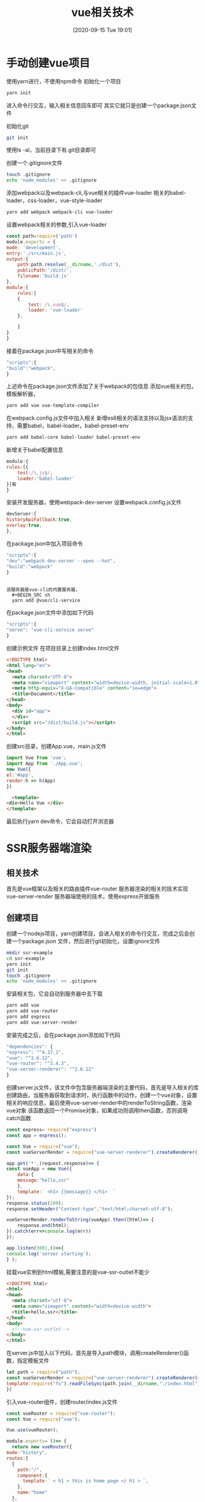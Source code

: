 #+ORG2BLOG:
#+DATE: [2020-09-15 Tue 19:01]
#+OPTIONS: toc:nil num:nil todo:nil pri:nil tags:nil ^:nil
#+CATEGORY: Vue,JavaScript
#+TAGS:
#+DESCRIPTION:
#+TITLE: vue相关技术
* 手动创建vue项目
  :PROPERTIES:
  :ID:       o2b:200e73f6-cd9d-4b8d-b6bb-f1d701d2f4c8
  :POST_DATE: [2020-09-16 Wed 20:19]
  :BLOG:     myblog
  :POSTID:   30
  :END:
  使用yarn进行，不使用npm命令  
  初始化一个项目
  #+BEGIN_SRC sh
    yarn init  
  #+END_SRC
  进入命令行交互，输入相关信息回车即可
  其实它就只是创建一个package.json文件

  初始化git
  #+BEGIN_SRC sh
    git init  
  #+END_SRC
  使用ls -al，当前目录下有.git目录即可
  
  创建一个.gitignore文件
  #+BEGIN_SRC sh
    touch .gitignore
    echo 'node_modules' >> .gitignore
  #+END_SRC

  添加webpack以及webpack-cli,与vue相关的插件vue-loader
  相关的babel-loader，css-loader，vue-style-loader
  #+BEGIN_SRC sh
    yarn add webpack webpack-cli vue-loader
  #+END_SRC

  设置webpack相关的参数,引入vue-loader
  #+BEGIN_SRC javascript
    const path=require('path')
    module.exports = {
	mode: 'development',
	entry:'./src/main.js',
	output:{
	    path:path.resolve(__dirname,'./dist'),
	    publicPath:'/dist/',
	    filename:'build.js'
	},
	module:{
	    rules:[
		{
		    test: /\.vue$/,
		    loader: 'vue-loader'
		},

	    ]
	}
    }
  #+END_SRC

  接着在package.json中写相关的命令
  #+BEGIN_SRC javascript
    "scripts":{
	"build":"webpack",
    }
  #+END_SRC

  上述命令在package.json文件添加了关于webpack的包信息
  添加vue相关的包，模板解析器，
  #+BEGIN_SRC sh
    yarn add vue vue-template-compiler
  #+END_SRC

  在webpack.config.js文件中加入相关
  新增es6相关的语法支持以及jsx语法的支持，需要babel，babel-loader，babel-preset-env
  #+BEGIN_SRC sh
    yarn add babel-core babel-loader babel-preset-env
  #+END_SRC

  新增关于babel配置信息
  #+BEGIN_SRC javascript
    module:{
	rules:[{
	    test:/\.js$/,
	    loader:'babel-loader'
	}]有
    }
  #+END_SRC

  安装开发服务器，使用webpack-dev-server
  设置webpack.config.js文件
  #+BEGIN_SRC javascript
    devServer:{
	historyApiFallback:true,
	overlay:true,
    },
  #+END_SRC
  
  在package.json中加入项目命令
  #+BEGIN_SRC javascript
    "scripts":{
	"dev":"webpack-dev-server --open --hot",
	"build":"webpack"
    }
  #+END_SRC

  #+BEGIN_SRC quote

  该服务器是vue-cli的内置服务器，
    #+BEGIN_SRC sh
    yarn add @vue/cli-service
    #+END_SRC

  在package.json文件中添加如下代码
     #+BEGIN_SRC javascript
       "scripts":{
	   "serve": "vue-cli-service serve"
       }
     #+END_SRC

  #+END_SRC  

  创建示例文件
  在项目目录上创建index.html文件
  #+BEGIN_SRC html
    <!DOCTYPE html>
    <html lang="en">
    <head>
      <meta charset="UTF-8">
      <meta name="viewport" content="width=device-width, initial-scale=1.0">
      <meta http-equiv="X-UA-Compatible" content="ie=edge">
      <title>Document</title>
    </head>
    <body>
      <div id="app">
      </div>
      <script src="/dist/build.js"></script>
    </body>
    </html>
  #+END_SRC
  
  创建src目录，创建App.vue，main.js文件
  #+BEGIN_SRC javascript
    import Vue from 'vue';
    import App from './App.vue';
    new Vue({
	el:'#app',
	render:h => h(App)
    })

  #+END_SRC

  #+BEGIN_SRC html
      <template>
	<div>Hello Vue </div>
    </template>
  #+END_SRC

  最后执行yarn dev命令，它会自动打开浏览器

* SSR服务器端渲染
** 相关技术
   首先是vue框架以及相关的路由插件vue-router
   服务器渲染的相关的技术实现vue-server-render
   服务器端使用的技术，使用express开放服务
** 创建项目
   创建一个nodejs项目，yarn创建项目，会进入相关的命令行交互，完成之后会创建一个package.json
   文件，然后进行git初始化，设置ignore文件
   #+BEGIN_SRC sh
     mkdir ssr-example
     cd ssr-example
     yarn init
     git init
     touch .gitignore
     echo 'node_modules' >> .gitignore
   #+END_SRC

   安装相关包，它会自动到服务器中去下载
   #+BEGIN_SRC sh
     yarn add vue
     yarn add vue-router
     yarn add express
     yarn add vue-server-render
   #+END_SRC

   安装完成之后，会在package.json添加如下代码
   #+BEGIN_SRC js
     "dependencies": {
	 "express": "^4.17.1",
	 "vue": "^2.6.12",
	 "vue-router": "^3.4.3",
	 "vue-server-renderer": "^2.6.12"
     }
   #+END_SRC

   创建server.js文件，该文件中包含服务器端渲染的主要代码，首先是导入相关的库
   创建路由，当服务器获取到请求时，执行函数中的动作，创建一个vue对象，设置
   相关的响应信息，最后使用vue-server-render中的renderToString函数，渲染vue对象
   该函数返回一个Promise对象，如果成功则调用then函数，否则调用catch函数
   #+BEGIN_SRC js
     const express= require("express")
     const app = express();

     const Vue = require("vue");
     const vueServerRender = require("vue-server-renderer").createRenderer();

     app.get('*',(request,response)=> {
	 const vueApp = new Vue({
	     data:{
		 message:"hello,ssr"
	     },
	     template:` <h1> {{message}} </h1>  `
	 });
	 response.status(200);
	 response.setHeader("Content-type","text/html;charset-utf-8");

	 vueServerRender.renderToString(vueApp).then((html)=> {
	     response.end(html);
	 }).catch(err=>console.log(err))
     });

     app.listen(3001,()=>{
	 console.log('server starting');
     } );

   #+END_SRC

   挂载vue实例到html模板,需要注意的是vue-ssr-outlet不能少
   #+BEGIN_SRC html
     <!DOCTYPE html>
     <html>
     <head>
       <meta charset="utf-8">
       <meta name="viewport" content="width=device-width">
       <title>hello,ssr</title>
     </head>
     <body>
       <!--vue-ssr-outlet-->
     </body>
     </html>
   #+END_SRC

   在server.js中加入以下代码，首先是导入path模块，调用createRenderer()函数，指定模板文件
   #+BEGIN_SRC js
     let path = require("path");
     const vueServerRender = require("vue-server-renderer").createRenderer({
	 template:require("fs").readFileSync(path.join(__dirname,"./index.html"),"utf-8")
     })
   #+END_SRC
   引入vue-router组件，创建router/index.js文件
   #+BEGIN_SRC js
     const vueRouter = require("vue-router");
     const Vue = require("vue");

     Vue.use(vueRouter);

     module.exports= ()=> {
       return new vueRouter({
	 mode:"history",
	 routes:[
	   {
	     path:"/",
	     component:{
	       template:` < h1 > this is home page </ h1 > `,
	     },
	     name:"home"
	   },
	   {
	     path:"/about",
	     component:{
	       template:` < h1 > this is about page </ h1 > `,
	     },
	     name:"about"
	   },
	 ]
       })
     }
   #+END_SRC
   此时，需要app.js，导入相关的路由信息，最后导出router与app对象，供server.js调用
   #+BEGIN_SRC js
     const Vue = require("vue");
     const createRouter = require("./router");

     module.exports= (context)=> {
	 const router = createRouter();
	 return new Vue({
	     router,
	     data:{
		 message:"Hello,Vue SSR",
	     },
	     template:`
	 <div>
	 <h1>{{message}}</h1>
	 <ul>
	 <li>
	 <router-link to = "/">home</router-link>
	 </li>
	 <li>
	 <router-link to = "/about">about</router-link>
	 </li>
	 </ul>
	 </div>`
	 });
     }

   #+END_SRC

   修改server.js文件，
   #+BEGIN_SRC js
     const express= require("express")
     const app = express();
     const vueApp = require("./src/app.js");

     let path = require("path");
     const vueServerRender = require("vue-server-renderer").createRenderer({
       template:require("fs").readFileSync(path.join(__dirname,"./index.html"),"utf-8")
     });

     app.get('*',async(request,response)=> {

	let vm = vueApp({});

       response.status(200);
       response.setHeader("Content-type","text/html;charset-utf-8");
    
       vueServerRender.renderToString(vm).then((html)=> {
	 response.end(html);
       }).catch(err=>console.log(err))

     })

     app.listen(3001,()=>{
       console.log('server starting');
     } )

   #+END_SRC
* 异步组件  
  
* vue源码分析
** vue目录结构
   | 目录                    | 说明                                                |
   |-------------------------+-----------------------------------------------------|
   | examples                | 相关示例                                            |
   | node_modules            | 相关node包                                          |
   | src                     | 源代码                                              |
   | src/compiler            |                                                     |
   | src/core                |                                                     |
   | src/core/index          | Vue对象的定义，以及全局api的初始化                  |
   | src/core/global-api     | 全局api主要包含use,mixin,extend,assets              |
   | src/core/instance       | vue实例的初始化，主要是state,event,lifecycle,render |
   | src/core/vdom           | 虚拟DOM的相关操作                                   |
   | src/core/components     | vue封装的公共组件keep-alive                         |
   | src/platforms           | 为不同平台构建入口文件                              |
   | src/server              | 服务器端渲染代码                                    |
   | src/sfc                 | 包含单文件组件，与vue-template-compiler协同工作     |
   | src/shared              | 保存公共变量方法                                    |
   | src/shared/constants.js | 保存公共变量，生命周期信息，SSR标记                 |
   | src/shared/util.js      | 公共方法，判断相关变量                              |
   | scripts                 | 相关命令的配置                                      |
   | package                 | vue-compile-template，vue-server-render             |
   | package.json            | 保存相关包信息以及相关命令                          |
   | test                    | 测试文件                                            |
   | types                   |                                                     |
   | flow                    | vue所使用的类型，进行类型检查需要                   |
   |                         |                                                     |
** 重要技术
*** 数据代理
    通过一个对象代理另一个对象中属性的操作
    在vue中通过vm对象来代理data对象中所有的属性操作
    1. 通过Object-defineProperty()给vm添加与data对象属性对应的属性描述符
    2. 所有添加的属性都包含getter/setter
    3. getter/setter内部操作data中对应的属性数据
*** 数据绑定
    
*** 模板解析
*** 类型检查
    flow

